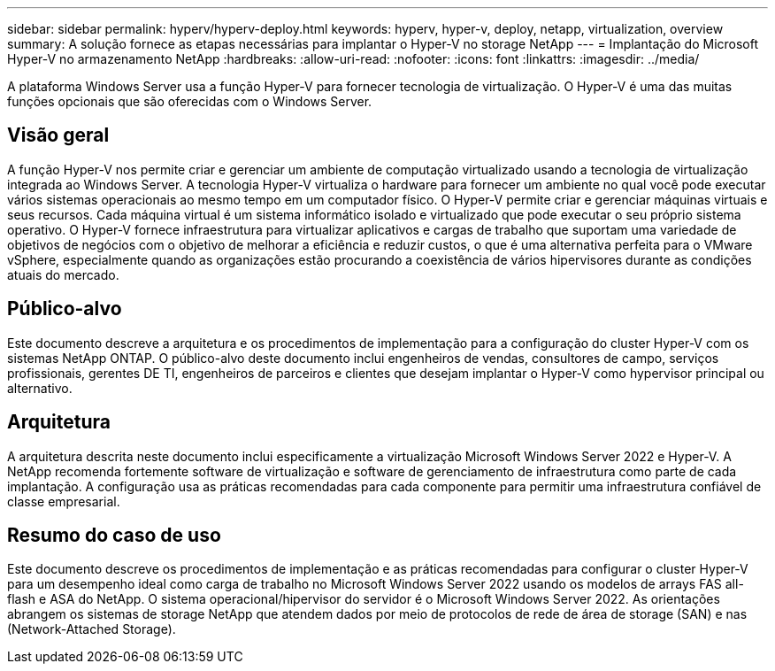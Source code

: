 ---
sidebar: sidebar 
permalink: hyperv/hyperv-deploy.html 
keywords: hyperv, hyper-v, deploy, netapp, virtualization, overview 
summary: A solução fornece as etapas necessárias para implantar o Hyper-V no storage NetApp 
---
= Implantação do Microsoft Hyper-V no armazenamento NetApp
:hardbreaks:
:allow-uri-read: 
:nofooter: 
:icons: font
:linkattrs: 
:imagesdir: ../media/


[role="lead"]
A plataforma Windows Server usa a função Hyper-V para fornecer tecnologia de virtualização. O Hyper-V é uma das muitas funções opcionais que são oferecidas com o Windows Server.



== Visão geral

A função Hyper-V nos permite criar e gerenciar um ambiente de computação virtualizado usando a tecnologia de virtualização integrada ao Windows Server. A tecnologia Hyper-V virtualiza o hardware para fornecer um ambiente no qual você pode executar vários sistemas operacionais ao mesmo tempo em um computador físico. O Hyper-V permite criar e gerenciar máquinas virtuais e seus recursos. Cada máquina virtual é um sistema informático isolado e virtualizado que pode executar o seu próprio sistema operativo. O Hyper-V fornece infraestrutura para virtualizar aplicativos e cargas de trabalho que suportam uma variedade de objetivos de negócios com o objetivo de melhorar a eficiência e reduzir custos, o que é uma alternativa perfeita para o VMware vSphere, especialmente quando as organizações estão procurando a coexistência de vários hipervisores durante as condições atuais do mercado.



== Público-alvo

Este documento descreve a arquitetura e os procedimentos de implementação para a configuração do cluster Hyper-V com os sistemas NetApp ONTAP. O público-alvo deste documento inclui engenheiros de vendas, consultores de campo, serviços profissionais, gerentes DE TI, engenheiros de parceiros e clientes que desejam implantar o Hyper-V como hypervisor principal ou alternativo.



== Arquitetura

A arquitetura descrita neste documento inclui especificamente a virtualização Microsoft Windows Server 2022 e Hyper-V. A NetApp recomenda fortemente software de virtualização e software de gerenciamento de infraestrutura como parte de cada implantação. A configuração usa as práticas recomendadas para cada componente para permitir uma infraestrutura confiável de classe empresarial.



== Resumo do caso de uso

Este documento descreve os procedimentos de implementação e as práticas recomendadas para configurar o cluster Hyper-V para um desempenho ideal como carga de trabalho no Microsoft Windows Server 2022 usando os modelos de arrays FAS all-flash e ASA do NetApp. O sistema operacional/hipervisor do servidor é o Microsoft Windows Server 2022. As orientações abrangem os sistemas de storage NetApp que atendem dados por meio de protocolos de rede de área de storage (SAN) e nas (Network-Attached Storage).
